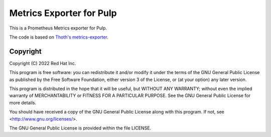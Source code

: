 Metrics Exporter for Pulp
--------------------------

This is a Prometheus Metrics exporter for Pulp.

The code is based on `Thoth's metrics-exporter <https://github.com/thoth-station/metrics-exporter>`__.

Copyright
=========

Copyright (C) 2022 Red Hat Inc.

This program is free software: you can redistribute it and/or modify
it under the terms of the GNU General Public License as published by
the Free Software Foundation, either version 3 of the License, or
(at your option) any later version.

This program is distributed in the hope that it will be useful,
but WITHOUT ANY WARRANTY; without even the implied warranty of
MERCHANTABILITY or FITNESS FOR A PARTICULAR PURPOSE. See the
GNU General Public License for more details.

You should have received a copy of the GNU General Public License
along with this program. If not, see <http://www.gnu.org/licenses/>.

The GNU General Public License is provided within the file LICENSE.
